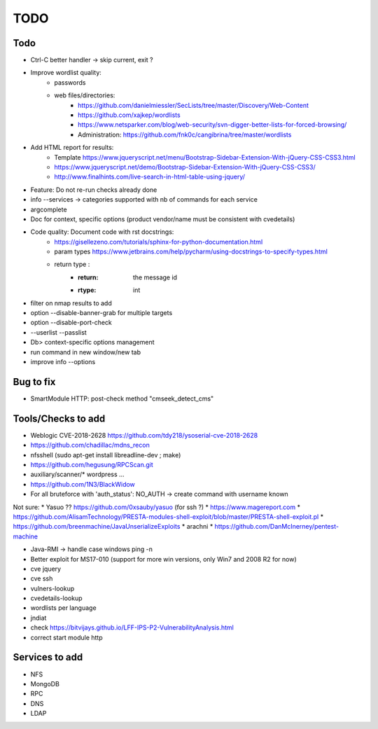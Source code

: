 =====
TODO
=====

Todo
====
* Ctrl-C better handler -> skip current, exit ?

* Improve wordlist quality:
    * passwords
    * web files/directories:
        * https://github.com/danielmiessler/SecLists/tree/master/Discovery/Web-Content
        * https://github.com/xajkep/wordlists
        * https://www.netsparker.com/blog/web-security/svn-digger-better-lists-for-forced-browsing/
        * Administration: https://github.com/fnk0c/cangibrina/tree/master/wordlists

* Add HTML report for results:
    * Template https://www.jqueryscript.net/menu/Bootstrap-Sidebar-Extension-With-jQuery-CSS-CSS3.html
    * https://www.jqueryscript.net/demo/Bootstrap-Sidebar-Extension-With-jQuery-CSS-CSS3/
    * http://www.finalhints.com/live-search-in-html-table-using-jquery/

* Feature: Do not re-run checks already done
* info --services -> categories supported with nb of commands for each service
* argcomplete

* Doc for context, specific options (product vendor/name must be consistent with cvedetails)

* Code quality: Document code with rst docstrings:
    * https://gisellezeno.com/tutorials/sphinx-for-python-documentation.html
    * param types https://www.jetbrains.com/help/pycharm/using-docstrings-to-specify-types.html
    * return type : 
        * :return: the message id
        * :rtype: int

* filter on nmap results to add
* option --disable-banner-grab for multiple targets
* option --disable-port-check
* --userlist --passlist
* Db> context-specific options management
* run command in new window/new tab
* improve info --options


Bug to fix
==========
* SmartModule HTTP: post-check method "cmseek_detect_cms"


Tools/Checks to add
===================
* Weblogic CVE-2018-2628 https://github.com/tdy218/ysoserial-cve-2018-2628
* https://github.com/chadillac/mdns_recon
* nfsshell (sudo apt-get install libreadline-dev ; make)
* https://github.com/hegusung/RPCScan.git
* auxiliary/scanner/* wordpress ...
* https://github.com/1N3/BlackWidow

* For all bruteforce with 'auth_status': NO_AUTH -> create command with username known 


Not sure:
* Yasuo ?? https://github.com/0xsauby/yasuo (for ssh ?)
* https://www.magereport.com
* https://github.com/AlisamTechnology/PRESTA-modules-shell-exploit/blob/master/PRESTA-shell-exploit.pl
* https://github.com/breenmachine/JavaUnserializeExploits
* arachni
* https://github.com/DanMcInerney/pentest-machine

* Java-RMI -> handle case windows ping -n
* Better exploit for MS17-010 (support for more win versions, only Win7 and 2008 R2 for now)

* cve jquery
* cve ssh
* vulners-lookup
* cvedetails-lookup
* wordlists per language
* jndiat
* check https://bitvijays.github.io/LFF-IPS-P2-VulnerabilityAnalysis.html
* correct start module http 

Services to add
===============
* NFS
* MongoDB
* RPC
* DNS
* LDAP